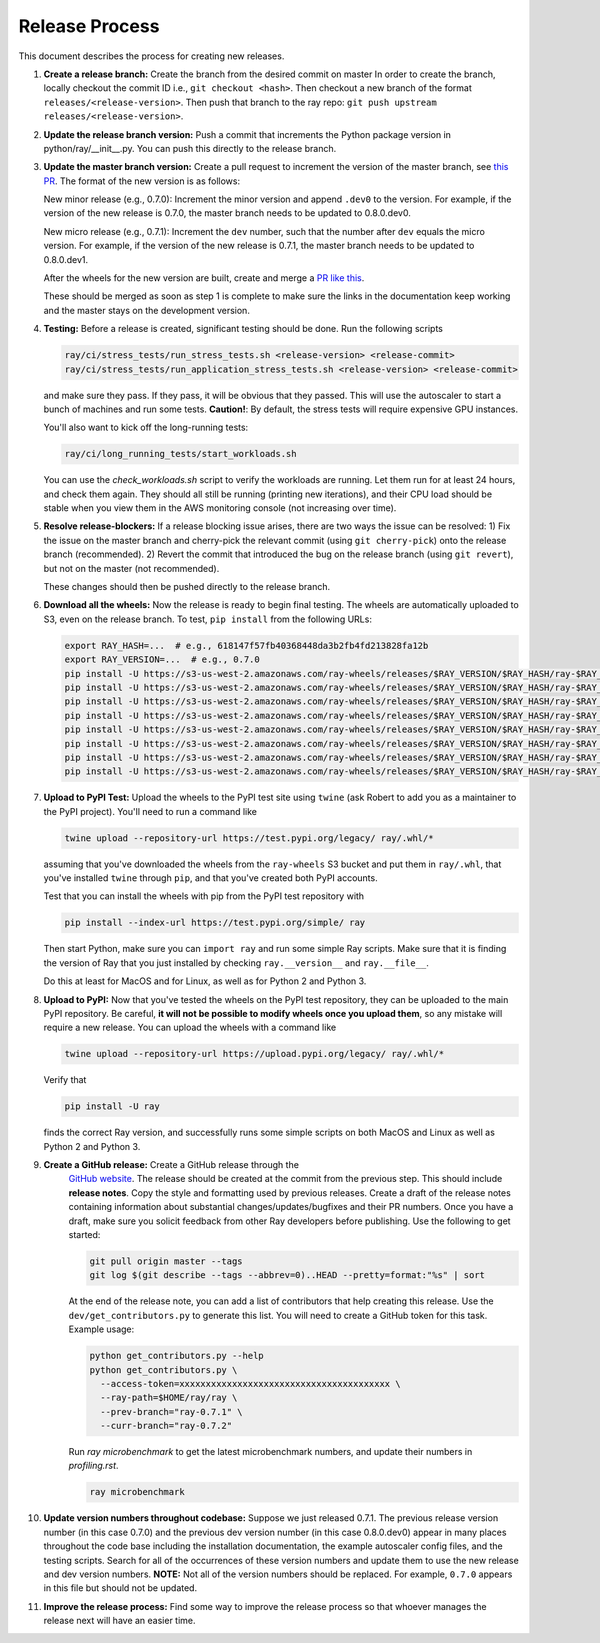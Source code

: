 Release Process
===============

This document describes the process for creating new releases.

1. **Create a release branch:** Create the branch from the desired commit on master
   In order to create the branch, locally checkout the commit ID i.e.,
   ``git checkout <hash>``. Then checkout a new branch of the format
   ``releases/<release-version>``. Then push that branch to the ray repo:
   ``git push upstream releases/<release-version>``.

2. **Update the release branch version:** Push a commit that increments the Python
   package version in python/ray/__init__.py. You can push this directly to the
   release branch.

3. **Update the master branch version:** Create a pull request to
   increment the version of the master branch, see `this PR`_.
   The format of the new version is as follows:

   New minor release (e.g., 0.7.0): Increment the minor version and append
   ``.dev0`` to the version. For example, if the version of the new release is
   0.7.0, the master branch needs to be updated to 0.8.0.dev0.

   New micro release (e.g., 0.7.1): Increment the ``dev`` number, such that the
   number after ``dev`` equals the micro version. For example, if the version
   of the new release is 0.7.1, the master branch needs to be updated to
   0.8.0.dev1.

   After the wheels for the new version are built, create and merge a
   `PR like this`_.

   These should be merged as soon as step 1 is complete to make sure the links
   in the documentation keep working and the master stays on the development
   version.

4. **Testing:** Before a release is created, significant testing should be done.
   Run the following scripts

   .. code-block:: bash

       ray/ci/stress_tests/run_stress_tests.sh <release-version> <release-commit>
       ray/ci/stress_tests/run_application_stress_tests.sh <release-version> <release-commit>

   and make sure they pass. If they pass, it will be obvious that they passed.
   This will use the autoscaler to start a bunch of machines and run some tests.
   **Caution!**: By default, the stress tests will require expensive GPU instances.

   You'll also want to kick off the long-running tests:

   .. code-block:: bash

       ray/ci/long_running_tests/start_workloads.sh

   You can use the `check_workloads.sh` script to verify the workloads are running.
   Let them run for at least 24 hours, and check them again. They should all still
   be running (printing new iterations), and their CPU load should be stable when
   you view them in the AWS monitoring console (not increasing over time).

5. **Resolve release-blockers:** If a release blocking issue arises, there are
   two ways the issue can be resolved: 1) Fix the issue on the master branch and
   cherry-pick the relevant commit  (using ``git cherry-pick``) onto the release
   branch (recommended). 2) Revert the commit that introduced the bug on the
   release branch (using ``git revert``), but not on the master (not recommended).

   These changes should then be pushed directly to the release branch.

6. **Download all the wheels:** Now the release is ready to begin final
   testing. The wheels are automatically uploaded to S3, even on the release
   branch. To test, ``pip install`` from the following URLs:

   .. code-block:: bash

       export RAY_HASH=...  # e.g., 618147f57fb40368448da3b2fb4fd213828fa12b
       export RAY_VERSION=...  # e.g., 0.7.0
       pip install -U https://s3-us-west-2.amazonaws.com/ray-wheels/releases/$RAY_VERSION/$RAY_HASH/ray-$RAY_VERSION-cp27-cp27mu-manylinux1_x86_64.whl
       pip install -U https://s3-us-west-2.amazonaws.com/ray-wheels/releases/$RAY_VERSION/$RAY_HASH/ray-$RAY_VERSION-cp35-cp35m-manylinux1_x86_64.whl
       pip install -U https://s3-us-west-2.amazonaws.com/ray-wheels/releases/$RAY_VERSION/$RAY_HASH/ray-$RAY_VERSION-cp36-cp36m-manylinux1_x86_64.whl
       pip install -U https://s3-us-west-2.amazonaws.com/ray-wheels/releases/$RAY_VERSION/$RAY_HASH/ray-$RAY_VERSION-cp37-cp37m-manylinux1_x86_64.whl
       pip install -U https://s3-us-west-2.amazonaws.com/ray-wheels/releases/$RAY_VERSION/$RAY_HASH/ray-$RAY_VERSION-cp27-cp27m-macosx_10_6_intel.whl
       pip install -U https://s3-us-west-2.amazonaws.com/ray-wheels/releases/$RAY_VERSION/$RAY_HASH/ray-$RAY_VERSION-cp35-cp35m-macosx_10_6_intel.whl
       pip install -U https://s3-us-west-2.amazonaws.com/ray-wheels/releases/$RAY_VERSION/$RAY_HASH/ray-$RAY_VERSION-cp36-cp36m-macosx_10_6_intel.whl
       pip install -U https://s3-us-west-2.amazonaws.com/ray-wheels/releases/$RAY_VERSION/$RAY_HASH/ray-$RAY_VERSION-cp37-cp37m-macosx_10_6_intel.whl

7. **Upload to PyPI Test:** Upload the wheels to the PyPI test site using
   ``twine`` (ask Robert to add you as a maintainer to the PyPI project). You'll
   need to run a command like

   .. code-block:: bash

     twine upload --repository-url https://test.pypi.org/legacy/ ray/.whl/*

   assuming that you've downloaded the wheels from the ``ray-wheels`` S3 bucket
   and put them in ``ray/.whl``, that you've installed ``twine`` through
   ``pip``, and that you've created both PyPI accounts.

   Test that you can install the wheels with pip from the PyPI test repository
   with

   .. code-block:: bash

     pip install --index-url https://test.pypi.org/simple/ ray

   Then start Python, make sure you can ``import ray`` and run some simple Ray
   scripts. Make sure that it is finding the version of Ray that you just
   installed by checking ``ray.__version__`` and ``ray.__file__``.

   Do this at least for MacOS and for Linux, as well as for Python 2 and Python
   3.

8. **Upload to PyPI:** Now that you've tested the wheels on the PyPI test
   repository, they can be uploaded to the main PyPI repository. Be careful,
   **it will not be possible to modify wheels once you upload them**, so any
   mistake will require a new release. You can upload the wheels with a command
   like

   .. code-block:: bash

     twine upload --repository-url https://upload.pypi.org/legacy/ ray/.whl/*

   Verify that

   .. code-block:: bash

     pip install -U ray

   finds the correct Ray version, and successfully runs some simple scripts on
   both MacOS and Linux as well as Python 2 and Python 3.

9. **Create a GitHub release:** Create a GitHub release through the
    `GitHub website`_. The release should be created at the commit from the
    previous step. This should include **release notes**. Copy the style and
    formatting used by previous releases. Create a draft of the release notes
    containing information about substantial changes/updates/bugfixes and their
    PR numbers. Once you have a draft, make sure you solicit feedback from other
    Ray developers before publishing. Use the following to get started:

    .. code-block:: bash

      git pull origin master --tags
      git log $(git describe --tags --abbrev=0)..HEAD --pretty=format:"%s" | sort


    At the end of the release note, you can add a list of contributors that help
    creating this release. Use the ``dev/get_contributors.py`` to generate this
    list. You will need to create a GitHub token for this task. Example usage:

    .. code-block:: bash

      python get_contributors.py --help
      python get_contributors.py \
        --access-token=xxxxxxxxxxxxxxxxxxxxxxxxxxxxxxxxxxxxxxxx \
        --ray-path=$HOME/ray/ray \
        --prev-branch="ray-0.7.1" \
        --curr-branch="ray-0.7.2"

    Run `ray microbenchmark` to get the latest microbenchmark numbers, and
    update their numbers in `profiling.rst`.

    .. code-block:: bash

      ray microbenchmark

10. **Update version numbers throughout codebase:** Suppose we just released
    0.7.1. The previous release version number (in this case 0.7.0) and the
    previous dev version number (in this case 0.8.0.dev0) appear in many places
    throughout the code base including the installation documentation, the
    example autoscaler config files, and the testing scripts. Search for all of
    the occurrences of these version numbers and update them to use the new
    release and dev version numbers. **NOTE:** Not all of the version numbers
    should be replaced. For example, ``0.7.0`` appears in this file but should
    not be updated.

11. **Improve the release process:** Find some way to improve the release
    process so that whoever manages the release next will have an easier time.

.. _`this example`: https://github.com/ray-project/ray/pull/4226
.. _`this PR`: https://github.com/ray-project/ray/pull/5523
.. _`PR like this`: https://github.com/ray-project/ray/pull/5585
.. _`GitHub website`: https://github.com/ray-project/ray/releases
